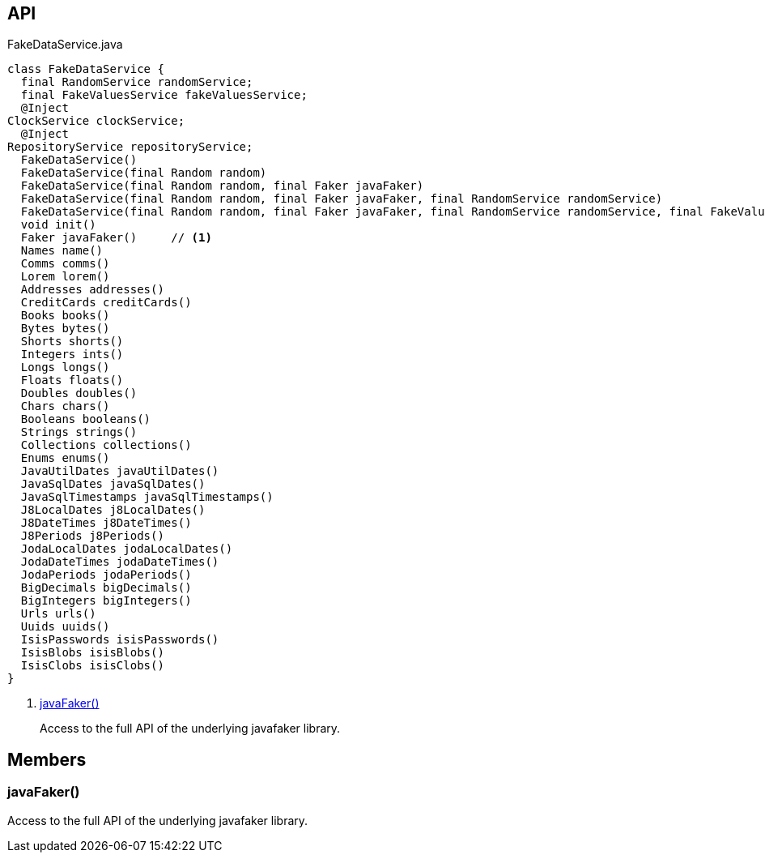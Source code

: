 :Notice: Licensed to the Apache Software Foundation (ASF) under one or more contributor license agreements. See the NOTICE file distributed with this work for additional information regarding copyright ownership. The ASF licenses this file to you under the Apache License, Version 2.0 (the "License"); you may not use this file except in compliance with the License. You may obtain a copy of the License at. http://www.apache.org/licenses/LICENSE-2.0 . Unless required by applicable law or agreed to in writing, software distributed under the License is distributed on an "AS IS" BASIS, WITHOUT WARRANTIES OR  CONDITIONS OF ANY KIND, either express or implied. See the License for the specific language governing permissions and limitations under the License.

== API

[source,java]
.FakeDataService.java
----
class FakeDataService {
  final RandomService randomService;
  final FakeValuesService fakeValuesService;
  @Inject
ClockService clockService;
  @Inject
RepositoryService repositoryService;
  FakeDataService()
  FakeDataService(final Random random)
  FakeDataService(final Random random, final Faker javaFaker)
  FakeDataService(final Random random, final Faker javaFaker, final RandomService randomService)
  FakeDataService(final Random random, final Faker javaFaker, final RandomService randomService, final FakeValuesService fakeValuesService)
  void init()
  Faker javaFaker()     // <.>
  Names name()
  Comms comms()
  Lorem lorem()
  Addresses addresses()
  CreditCards creditCards()
  Books books()
  Bytes bytes()
  Shorts shorts()
  Integers ints()
  Longs longs()
  Floats floats()
  Doubles doubles()
  Chars chars()
  Booleans booleans()
  Strings strings()
  Collections collections()
  Enums enums()
  JavaUtilDates javaUtilDates()
  JavaSqlDates javaSqlDates()
  JavaSqlTimestamps javaSqlTimestamps()
  J8LocalDates j8LocalDates()
  J8DateTimes j8DateTimes()
  J8Periods j8Periods()
  JodaLocalDates jodaLocalDates()
  JodaDateTimes jodaDateTimes()
  JodaPeriods jodaPeriods()
  BigDecimals bigDecimals()
  BigIntegers bigIntegers()
  Urls urls()
  Uuids uuids()
  IsisPasswords isisPasswords()
  IsisBlobs isisBlobs()
  IsisClobs isisClobs()
}
----

<.> xref:#javaFaker__[javaFaker()]
+
--
Access to the full API of the underlying javafaker library.
--

== Members

[#javaFaker__]
=== javaFaker()

Access to the full API of the underlying javafaker library.

